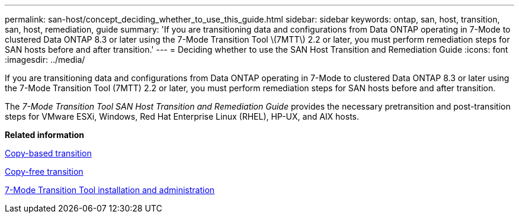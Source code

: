 ---
permalink: san-host/concept_deciding_whether_to_use_this_guide.html
sidebar: sidebar
keywords: ontap, san, host, transition, san, host, remediation, guide
summary: 'If you are transitioning data and configurations from Data ONTAP operating in 7-Mode to clustered Data ONTAP 8.3 or later using the 7-Mode Transition Tool \(7MTT\) 2.2 or later, you must perform remediation steps for SAN hosts before and after transition.'
---
= Deciding whether to use the SAN Host Transition and Remediation Guide
:icons: font
:imagesdir: ../media/

[.lead]
If you are transitioning data and configurations from Data ONTAP operating in 7-Mode to clustered Data ONTAP 8.3 or later using the 7-Mode Transition Tool (7MTT) 2.2 or later, you must perform remediation steps for SAN hosts before and after transition.

The _7-Mode Transition Tool SAN Host Transition and Remediation Guide_ provides the necessary pretransition and post-transition steps for VMware ESXi, Windows, Red Hat Enterprise Linux (RHEL), HP-UX, and AIX hosts.

*Related information*

http://docs.netapp.com/ontap-9/topic/com.netapp.doc.dot-7mtt-dctg/home.html[Copy-based transition]

http://docs.netapp.com/ontap-9/topic/com.netapp.doc.dot-7mtt-cft/home.html[Copy-free transition]

http://docs.netapp.com/ontap-9/topic/com.netapp.doc.dot-7mtt-isg/home.html[7-Mode Transition Tool installation and administration]
